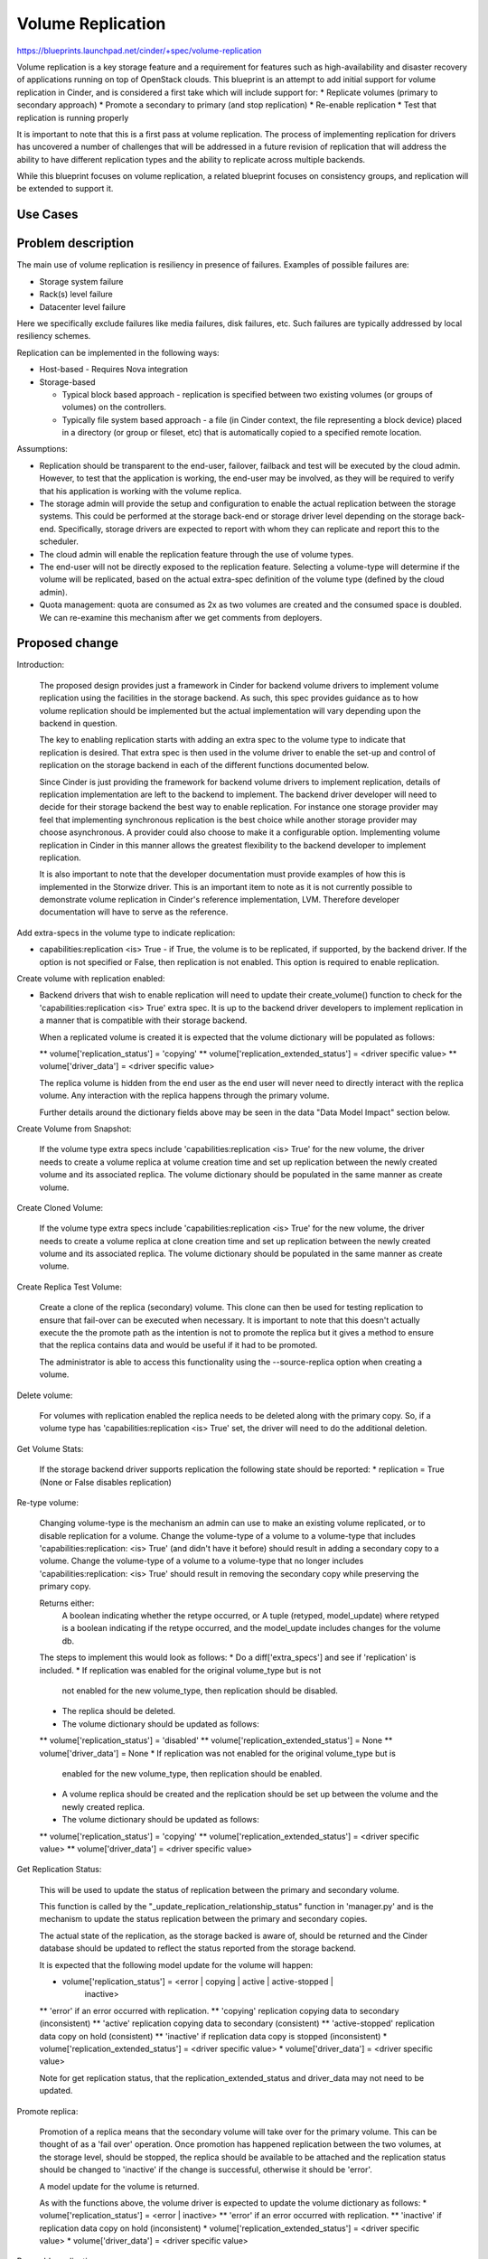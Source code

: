 
..
 This work is licensed under a Creative Commons Attribution 3.0 Unported
 License.

 http://creativecommons.org/licenses/by/3.0/legalcode

==========================================
Volume Replication
==========================================

https://blueprints.launchpad.net/cinder/+spec/volume-replication

Volume replication is a key storage feature and a requirement for
features such as high-availability and disaster recovery of applications
running on top of OpenStack clouds.
This blueprint is an attempt to add initial support for volume replication
in Cinder, and is considered a first take which will include support for:
* Replicate volumes (primary to secondary approach)
* Promote a secondary to primary (and stop replication)
* Re-enable replication
* Test that replication is running properly

It is important to note that this is a first pass at volume replication.
The process of implementing replication for drivers has uncovered a
number of challenges that will be addressed in a future revision of
replication that will address the ability to have different replication
types and the ability to replicate across multiple backends.

While this blueprint focuses on volume replication, a related blueprint
focuses on consistency groups, and replication will be extended to
support it.

Use Cases
=========

Problem description
===================

The main use of volume replication is resiliency in presence of failures.
Examples of possible failures are:

* Storage system failure
* Rack(s) level failure
* Datacenter level failure

Here we specifically exclude failures like media failures, disk failures, etc.
Such failures are typically addressed by local resiliency schemes.

Replication can be implemented in the following ways:

* Host-based - Requires Nova integration

* Storage-based

  - Typical block based approach - replication is specified between two
    existing volumes (or groups of volumes) on the controllers.
  - Typically file system based approach - a file
    (in Cinder context, the file representing a block device) placed in a
    directory (or group or fileset, etc) that is automatically copied to a
    specified remote location.

Assumptions:

* Replication should be transparent to the end-user, failover, failback
  and test will be executed by the cloud admin.
  However, to test that the application is working, the end-user may be
  involved, as they will be required to verify that his application is
  working with the volume replica.

* The storage admin will provide the setup and configuration to enable the
  actual replication between the storage systems. This could be performed
  at the storage back-end or storage driver level depending on the storage
  back-end. Specifically, storage drivers are expected to report with whom
  they can replicate and report this to the scheduler.

* The cloud admin will enable the replication feature through the use of
  volume types.

* The end-user will not be directly exposed to the replication feature.
  Selecting a volume-type will determine if the volume will be replicated,
  based on the actual extra-spec definition of the volume type (defined by
  the cloud admin).

* Quota management: quota are consumed as 2x as two volumes are
  created and the consumed space is doubled.
  We can re-examine this mechanism after we get comments from deployers.

Proposed change
===============

Introduction:

  The proposed design provides just a framework in Cinder for backend volume
  drivers to implement volume replication using the facilities in the storage
  backend.  As such, this spec provides guidance as to how volume replication
  should be implemented but the actual implementation will vary depending
  upon the backend in question.

  The key to enabling replication starts with adding an extra spec to the
  volume type to indicate that replication is desired.  That extra spec is
  then used in the volume driver to enable the set-up and control of
  replication on the storage backend in each of the different functions
  documented below.

  Since Cinder is just providing the framework for backend volume drivers
  to implement replication, details of replication implementation are left
  to the backend to implement.  The backend driver developer will need to
  decide for their storage backend the best way to enable replication.  For
  instance one storage provider may feel that implementing synchronous
  replication is the best choice while another storage provider may choose
  asynchronous.  A provider could also choose to make it a configurable
  option.  Implementing volume replication in Cinder in this manner allows
  the greatest flexibility to the backend developer to implement replication.

  It is also important to note that the developer documentation must provide
  examples of how this is implemented in the Storwize driver.  This is an
  important item to note as it is not currently possible to demonstrate
  volume replication in Cinder's reference implementation, LVM.  Therefore
  developer documentation will have to serve as the reference.

Add extra-specs in the volume type to indicate replication:

* capabilities:replication <is> True - if True, the volume is to be replicated,
  if supported, by the backend driver.  If the option is not specified or
  False, then replication is not enabled. This option is required to enable
  replication.

Create volume with replication enabled:

* Backend drivers that wish to enable replication will need to update their
  create_volume() function to check for the
  'capabilities:replication <is> True' extra spec.  It is up to the backend
  driver developers to implement replication in a manner that is compatible
  with their storage backend.

  When a replicated volume is created it is expected that the volume dictionary
  will be populated as follows:

  ** volume['replication_status'] = 'copying'
  ** volume['replication_extended_status'] = <driver specific value>
  ** volume['driver_data'] = <driver specific value>

  The replica volume is hidden from the end user as the end user will
  never need to directly interact with the replica volume.  Any interaction
  with the replica happens through the primary volume.

  Further details around the dictionary fields above may be seen in the data
  "Data Model Impact" section below.

Create Volume from Snapshot:

  If the volume type extra specs include 'capabilities:replication <is> True'
  for the new volume, the driver needs to create a volume replica at volume
  creation time and set up replication between the newly created volume and its
  associated replica.  The volume dictionary should be populated in the same
  manner as create volume.

Create Cloned Volume:

  If the volume type extra specs include 'capabilities:replication <is> True'
  for the new volume, the driver needs to create a volume replica at clone
  creation time and set up replication between the newly created volume and its
  associated replica.  The volume dictionary should be populated in the same
  manner as create volume.

Create Replica Test Volume:

  Create a clone of the replica (secondary) volume.  This clone can then be
  used for testing replication to ensure that fail-over can be executed when
  necessary.  It is important to note that this doesn't actually execute the
  the promote path as the intention is not to promote the replica but it gives
  a method to ensure that the replica contains data and would be useful if
  it had to be promoted.

  The administrator is able to access this functionality using the
  --source-replica option when creating a volume.

Delete volume:

  For volumes with replication enabled the replica needs to be deleted
  along with the primary copy.  So, if a volume type has
  'capabilities:replication <is> True' set, the driver will need to do the
  additional deletion.

Get Volume Stats:

  If the storage backend driver supports replication the following state should
  be reported:
  * replication = True (None or False disables replication)

Re-type volume:

  Changing volume-type is the mechanism an admin can use to make an existing
  volume replicated, or to disable replication for a volume.  Change the
  volume-type of a volume to a volume-type that includes
  'capabilities:replication: <is> True' (and didn't have it before) should
  result in adding a secondary copy to a volume.  Change the volume-type of
  a volume to a volume-type that no longer includes
  'capabilities:replication: <is> True' should result in removing the secondary
  copy while preserving the primary copy.

  Returns either:
    A boolean indicating whether the retype occurred, or
    A tuple (retyped, model_update) where retyped is a boolean
    indicating if the retype occurred, and the model_update includes
    changes for the volume db.

  The steps to implement this would look as follows:
  * Do a diff['extra_specs'] and see if 'replication' is included.
  * If replication was enabled for the original volume_type but is not
    not enabled for the new volume_type, then replication should be disabled.
  * The replica should be deleted.
  * The volume dictionary should be updated as follows:
  ** volume['replication_status'] = 'disabled'
  ** volume['replication_extended_status'] = None
  ** volume['driver_data'] = None
  * If replication was not enabled for the original volume_type but is
    enabled for the new volume_type, then replication should be enabled.
  * A volume replica should be created and the replication should
    be set up between the volume and the newly created replica.
  * The volume dictionary should be updated as follows:
  ** volume['replication_status'] = 'copying'
  ** volume['replication_extended_status'] = <driver specific value>
  ** volume['driver_data'] = <driver specific value>

Get Replication Status:

  This will be used to update the status of replication between the primary and
  secondary volume.

  This function is called by the "_update_replication_relationship_status"
  function in 'manager.py' and is the mechanism to update the status
  replication between the primary and secondary copies.

  The actual state of the replication, as the storage backed is aware of,
  should be returned and the Cinder database should be updated to reflect the
  status reported from the storage backend.

  It is expected that the following model update for the volume will
  happen:

  * volume['replication_status'] = <error | copying | active | active-stopped |
                                    inactive>
  **  'error' if an error occurred with replication.
  **  'copying' replication copying data to secondary (inconsistent)
  **  'active' replication copying data to secondary (consistent)
  **  'active-stopped' replication data copy on hold (consistent)
  **  'inactive' if replication data copy is stopped (inconsistent)
  * volume['replication_extended_status'] = <driver specific value>
  * volume['driver_data'] = <driver specific value>

  Note for get replication status, that the replication_extended_status and
  driver_data may not need to be updated.

Promote replica:

  Promotion of a replica means that the secondary volume will take over
  for the primary volume.  This can be thought of as a 'fail over' operation.
  Once promotion has happened replication between the two volumes, at the
  storage level, should be stopped, the replica should be available to be
  attached and the replication status should be changed to 'inactive' if the
  change is successful, otherwise it should be 'error'.

  A model update for the volume is returned.

  As with the functions above, the volume driver is expected to update the
  volume dictionary as follows:
  * volume['replication_status'] = <error | inactive>
  **  'error' if an error occurred with replication.
  **  'inactive' if replication data copy on hold (inconsistent)
  * volume['replication_extended_status'] = <driver specific value>
  * volume['driver_data'] = <driver specific value>

Re-enable replication:

  Re-enabling replication would be used to fix the replication between
  the primary and secondary volumes.  Replication would need to be
  re-enabled as part of the fail-back process to make the promoted
  volume and the old primary volume consistent again.

  The volume driver returns a model update to reflect the actions taken.

  The backend driver is expected to update the following volume dictionary
  entries:
  * volume['replication_status'] = <error | copying | active | active-stopped |
                                    inactive>
  **  'error' if an error occurred with replication.
  **  'copying' replication copying data to secondary (inconsistent)
  **  'active' replication copying data to secondary (consistent)
  **  'active-stopped' replication data copy on hold (consistent)
  **  'inactive' if replication data copy is stopped (inconsistent)
  * volume['replication_extended_status'] = <driver specific value>
  * volume['driver_data'] = <driver specific value>

Notes:

  The replication_extended_status should be used to store information that
  the backend driver will need to track replication status.  For instance,
  the Storwize driver, will use the replication_extended_status to track
  the primary copy status and synchronization status for the primary volume
  and the copy status, synchronization status and synchronization progress for
  the replica (secondary) volume.

  The driver_data field may be, optionally, used to contain any additional data
  that the backend driver may require.  Some backend drivers may not need to
  use the driver_data field.

Driver API:

* promote:  Promotes a replica that is in active or active-stopped state to
            be the primary.
* reenable: Reenables replication on a volume that is in inactive,
            active-stopped or error status.


Alternatives
------------

Replication can be performed outside of Cinder, and OpenStack can be
unaware of it. However, this requires vendor specific scripts, and
is not visible to the admin user, as only the storage system admin
will see the replica and the state of the replication.
Also all recovery actions (failover, failback) will require both the
the storage and cloud admins to work together.
While replication in Cinder reduces the role of the storage admin to
only the setup phase, and the cloud admin is responsible for failover
and failback with (typically) no need for intervention from the cloud
admin.

Data model impact
-----------------

* The volumes table will be updated:
** Add replication_status column (string) for indicating the status of
   replication for a give volume.  Possible values are:
*** 'copying' - Data is being copied between volumes, the secondary is
                inconsistent.
*** 'disabled' - Volume replication is disabled.
*** 'error' - Replication is in error state.
*** 'active' - Data is being copied to the secondary and the secondary is
               consistent.
*** 'active-stopped' - Data is not being copied to the secondary (on hold),
                       the secondary volume is consistent.
*** 'inactive' - Data is not being copied to the secondary, the secondary
                 copy is inconsistent.
** Add replication_extended_status column to contain details with regards
   to replication status of the primary and secondary volumes.
** Add replication_driver_data column to contain additional details that
   may be needed by a vendor's driver to implement replication on a backend.


State diagram for replication (status)

::

 <start>
                                          any error
                                          condition    +-------+
 Create volume   +-----+                +------------> | error |
                       |                               +---+---+
                       |                                   | Storage admin to
                       |                                   | fix, and status
                       |                                   | check will update
                 +-----+-----+                             |
 +-------------> |  copying  |           any state <-------+
 |               +-----+-----+
 |                    |
 |             status |
 |             check  |       status check
 |               +----+-----+ +------> +----------------+
 |               | active   |          | active-stopped |
 |               +----+-----+ <------+ +----------------+
 |                    |       status check
 |                    |
 |                    | promote to primary
 |                    |
 | re-enable     +----+-----+
 +------------+  | inactive |
                 +----------+

 <end>

REST API impact
---------------

Create volume API will have "source-replica" added:

{
    "volume":
    {
        "source-replica": "Volume uuid of primary to clone",
    }
}


* Promote volume to be the primary volume

  * Promote the secondary copy to be primary. the primary will become
    secondary and Replication should become inactive.
  * Method type: POST
  * Normal Response Code: 202
  * Expected error http response code(s)

    * 500: Replication is not enabled for volume
    * 500: Replication status for volume must be active or active-stopped,
      but current status is: <status>
    * 500: Volume status for volume must be available, but current status
      is: <status>

  * V2/<tenant id>/volumes/os-promote-replica/<volume uuid>
  * This API has no body


* Re-enable replication between the primary and secondary volume.

  * Re-enable the replication between the primary and secondary volume.
    Typically follows a promote operation on the replication.
  * Method type: POST
  * Normal Response Code: 202
  * Expected error http response code(s)

    * 500: Replication is not enabled
    * 500: Replication status for volume must be inactive, active-stopped,
      or error, but current status is: <status>

  * /v2/<tenant id>/volumes/os-reenable-replica/<volume uuid>
  * This API has no body

Security impact
---------------

* Does this change touch sensitive data such as tokens, keys, or user data?
  *No*.

* Does this change alter the API in a way that may impact security, such as
  a new way to access sensitive information or a new way to login?
  *No*.

* Does this change involve cryptography or hashing?
  *No*.

* Does this change require the use of sudo or any elevated privileges?
  *No*.

* Does this change involve using or parsing user-provided data? This could
  be directly at the API level or indirectly such as changes to a cache layer.
  *No*.

* Can this change enable a resource exhaustion attack, such as allowing a
  single API interaction to consume significant server resources? Some
  examples of this include launching subprocesses for each connection, or
  entity expansion attacks in XML.
  *Yes*, enabling replication consume cloud and storage resources.

Notifications impact
--------------------

Will add notification for promoting and re-enabling replication for
volumes.

Other end user impact
---------------------

* End-user to use volume types to enable replication.

* Cloud admin to use the *replication-promote*, *replication-reenable* and
  *create --source-replica* commands in the python-cinderclient to execute
  failover, failback and test.

Performance Impact
------------------

* Extra db calls identifying if replication exists are added to retype,
  snapshot operations, etc will add a small latency to these functions.

Other deployer impact
---------------------

* Added options for volume types (see above)

* Add new driver capabilities, needs to be supported by the volume drivers,
  which may imply changes to the driver configuration options.

* This change will require explicit enablement (to be used by users)
  from the cloud administrator.

Developer impact
----------------

* Change to the driver API is noted above. Third party backends that wish
  to enable replication will need to add replication support to their driver.

* The API will expand to include consistency groups following the merge of
  consistency group support to Cinder.


Implementation
==============

Assignee(s)
-----------

Primary assignee:
  ronenkat

Other contributors:
  Jay Bryant - E-Mail: jsbryant@us.ibm.com   IRC: jungleboyj

Work Items
----------

* Cinder public (admin) APIs for replication
* DB schema updates for replication
* Cinder driver API additions for replication
* Cinder manager update for replication
* Testing


Dependencies
============

* Related blueprints: Consistency groups
  https://blueprints.launchpad.net/cinder/+spec/consistency-groups

* LVM to support replication using DRBD, in a separate contribution.

Testing
=======

* Testing in gate is not supported due to the following considerations:

  * LVM has no replication support, to be addressed using DRBD in a separate
    contribution.
  * requires setting up at least two nodes using DRBD

* Should be discussed/addressed as support for LVM is added.

* 3rd party driver CI will be expected to test replication.

Documentation Impact
====================

* Public (admin) API changes.
* Details how replication is used by leveraging volume types.
* Driver docs explaining how replication is setup for each driver.
* Provide examples of volume replication implementation for
  the Storwize backend.

References
==========
Etherpad on improvements needed in documentation:
    https://etherpad.openstack.org/p/cinder-replication-redoc

